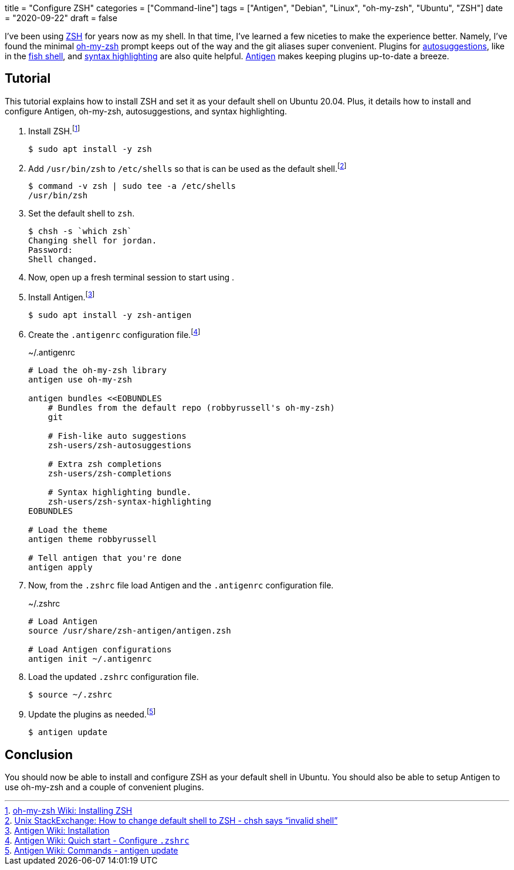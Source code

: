 +++
title = "Configure ZSH"
categories = ["Command-line"]
tags = ["Antigen", "Debian", "Linux", "oh-my-zsh", "Ubuntu", "ZSH"]
date = "2020-09-22"
draft = false
+++

I've been using https://www.zsh.org/[ZSH] for years now as my shell.
In that time, I've learned a few niceties to make the experience better.
Namely, I've found the minimal https://ohmyz.sh/[oh-my-zsh] prompt keeps out of the way and the git aliases super convenient.
Plugins for https://github.com/zsh-users/zsh-autosuggestions[autosuggestions], like in the https://fishshell.com/[fish shell], and https://github.com/zsh-users/zsh-syntax-highlighting[syntax highlighting] are also quite helpful.
http://antigen.sharats.me/[Antigen] makes keeping plugins up-to-date a breeze.

== Tutorial

This tutorial explains how to install ZSH and set it as your default shell on Ubuntu 20.04.
Plus, it details how to install and configure Antigen, oh-my-zsh, autosuggestions, and syntax highlighting.

. Install ZSH.footnote:[https://github.com/ohmyzsh/ohmyzsh/wiki/Installing-ZSH[oh-my-zsh Wiki: Installing ZSH]]
+
[source,sh]
----
$ sudo apt install -y zsh
----

. Add `/usr/bin/zsh` to `/etc/shells` so that is can be used as the default shell.footnote:[https://unix.stackexchange.com/a/111367/395084[Unix StackExchange: How to change default shell to ZSH - chsh says “invalid shell”]]
+
[source,sh]
----
$ command -v zsh | sudo tee -a /etc/shells
/usr/bin/zsh
----

. Set the default shell to `zsh`.
+
[source,sh]
----
$ chsh -s `which zsh`
Changing shell for jordan.
Password: 
Shell changed.
----

. Now, open up a fresh terminal session to start using .

. Install Antigen.footnote:[https://github.com/zsh-users/antigen/wiki/Installation[Antigen Wiki: Installation]]
+
[source,sh]
----
$ sudo apt install -y zsh-antigen
----

. Create the `.antigenrc` configuration file.footnote:[https://github.com/zsh-users/antigen/wiki/Quick-start#configure-zshrc[Antigen Wiki: Quich start - Configure `.zshrc`]]
+
.~/.antigenrc
[source,bash]
----
# Load the oh-my-zsh library
antigen use oh-my-zsh

antigen bundles <<EOBUNDLES
    # Bundles from the default repo (robbyrussell's oh-my-zsh)
    git

    # Fish-like auto suggestions
    zsh-users/zsh-autosuggestions

    # Extra zsh completions
    zsh-users/zsh-completions

    # Syntax highlighting bundle.
    zsh-users/zsh-syntax-highlighting
EOBUNDLES

# Load the theme
antigen theme robbyrussell

# Tell antigen that you're done
antigen apply
----

. Now, from the `.zshrc` file load Antigen and the `.antigenrc` configuration file.
+
.~/.zshrc
[source,bash]
----
# Load Antigen 
source /usr/share/zsh-antigen/antigen.zsh 
 
# Load Antigen configurations 
antigen init ~/.antigenrc 
----

. Load the updated `.zshrc` configuration file.
+
[source,sh]
----
$ source ~/.zshrc
----

. Update the plugins as needed.footnote:[https://github.com/zsh-users/antigen/wiki/Commands#antigen-update[Antigen Wiki: Commands - antigen update]]
+
[source,sh]
----
$ antigen update
----

== Conclusion

You should now be able to install and configure ZSH as your default shell in Ubuntu.
You should also be able to setup Antigen to use oh-my-zsh and a couple of convenient plugins.
